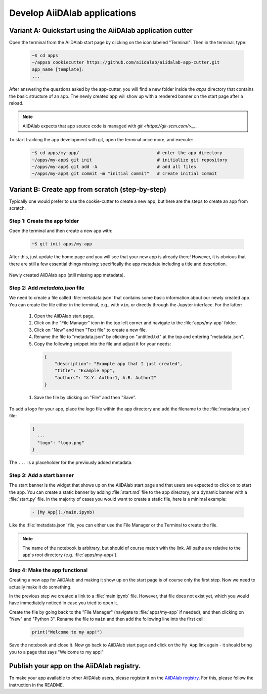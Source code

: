 =============================
Develop AiiDAlab applications
=============================

############################################################
Variant A: Quickstart using the AiiDAlab application cutter
############################################################

Open the terminal from the AiiDAlab start page by clicking on the icon labeled "Terminal":
Then in the terminal, type:

   .. code-block:: console

       ~$ cd apps
       ~/apps$ cookiecutter https://github.com/aiidalab/aiidalab-app-cutter.git
       app_name [template]:
       ...

After answering the questions asked by the app-cutter, you will find a new folder inside the `apps` directory that contains the basic structure of an app.
The newly created app will show up with a rendered banner on the start page after a reload.

.. note::
    
    AiiDAlab expects that app source code is managed with `git <https://git-scm.com/>__`.
To start tracking the app development with git, open the terminal once more, and execute:

   .. code-block:: console

       ~$ cd apps/my-app/                              # enter the app directory
       ~/apps/my-app$ git init                         # initialize git repository
       ~/apps/my-app$ git add -A                       # add all files
       ~/apps/my-app$ git commit -m "initial commit"   # create initial commit

#################################################
Variant B: Create app from scratch (step-by-step)
#################################################

Typically one would prefer to use the cookie-cutter to create a new app, but here are the steps to create an app from scratch.

Step 1: Create the app folder
=============================

Open the terminal and then create a new app with:

   .. code-block:: console

       ~$ git init apps/my-app

After this, just update the home page and you will see that your new app is already there!
However, it is obvious that there are still a few essential things missing: specifically the app metadata including a title and description.

.. _fig_app_development_new_app:
.. figure:: include/new_app.png
    :scale: 60
    :align: center

    Newly created AiiDAlab app (still missing app metadata).

Step 2: Add `metadata.json` file
================================

We need to create a file called :file:`metadata.json` that contains some basic information about our newly created app.
You can create the file either in the terminal, e.g., with ``vim``, or directly through the Jupyter interface.
For the latter:

  #. Open the AiiDAlab start page.
  #. Click on the "File Manager" icon in the top left corner and navigate to the :file:`apps/my-app` folder.
  #. Click on "New" and then "Text file" to create a new file.
  #. Rename the file to "metadata.json" by clicking on "untitled.txt" at the top and entering "metadata.json".
  #. Copy the following snippet into the file and adjust it for your needs:

   .. code-block:: json

       {
           "description": "Example app that I just created",
           "title": "Example App",
           "authors": "X.Y. Author1, A.B. Author2"
       }

  1. Save the file by clicking on "File" and then "Save".

To add a logo for your app, place the logo file within the app directory and add the filename to the :file:`metadata.json` file:

   .. code-block::

     {
       ...
       "logo": "logo.png"
     }

The ``...`` is a placeholder for the previously added metadata.

Step 3: Add a start banner
==========================

The start banner is the widget that shows up on the AiiDAlab start page and that users are expected to click on to start the app.
You can create a static banner by adding :file:`start.md` file to the app directory, or a dynamic banner with a :file:`start.py` file.
In the majority of cases you would want to create a static file, here is a minimal example:

   .. code-block:: md

       - [My App](./main.ipynb)

Like the :file:`metadata.json` file, you can either use the File Manager or the Terminal to create the file.

.. note::

    The name of the notebook is arbitrary, but should of course match with the link.
    All paths are relative to the app's root directory (e.g. :file:`apps/my-app/`).


Step 4: Make the app functional
===============================

Creating a new app for AiiDAlab and making it show up on the start page is of course only the first step.
Now we need to actually make it do something.

In the previous step we created a link to a :file:`main.ipynb` file.
However, that file does not exist yet, which you would have immediately noticed in case you tried to open it.

Create the file by going back to the "File Manager" (navigate to :file:`apps/my-app` if needed), and then clicking on "New" and "Python 3".
Rename the file to ``main`` and then add the following line into the first cell:

  .. code-block:: python

      print("Welcome to my app!")

Save the notebook and close it.
Now go back to AiiDAlab start page and click on the ``My App`` link again - it should bring you to a page that says "Welcome to my app!"


##########################################
Publish your app on the AiiDAlab registry.
##########################################

To make your app available to other AiiDAlab users, please register it on the `AiiDAlab registry <https://github.com/aiidalab/aiidalab-registry>`__.
For this, please follow the instruction in the README.
